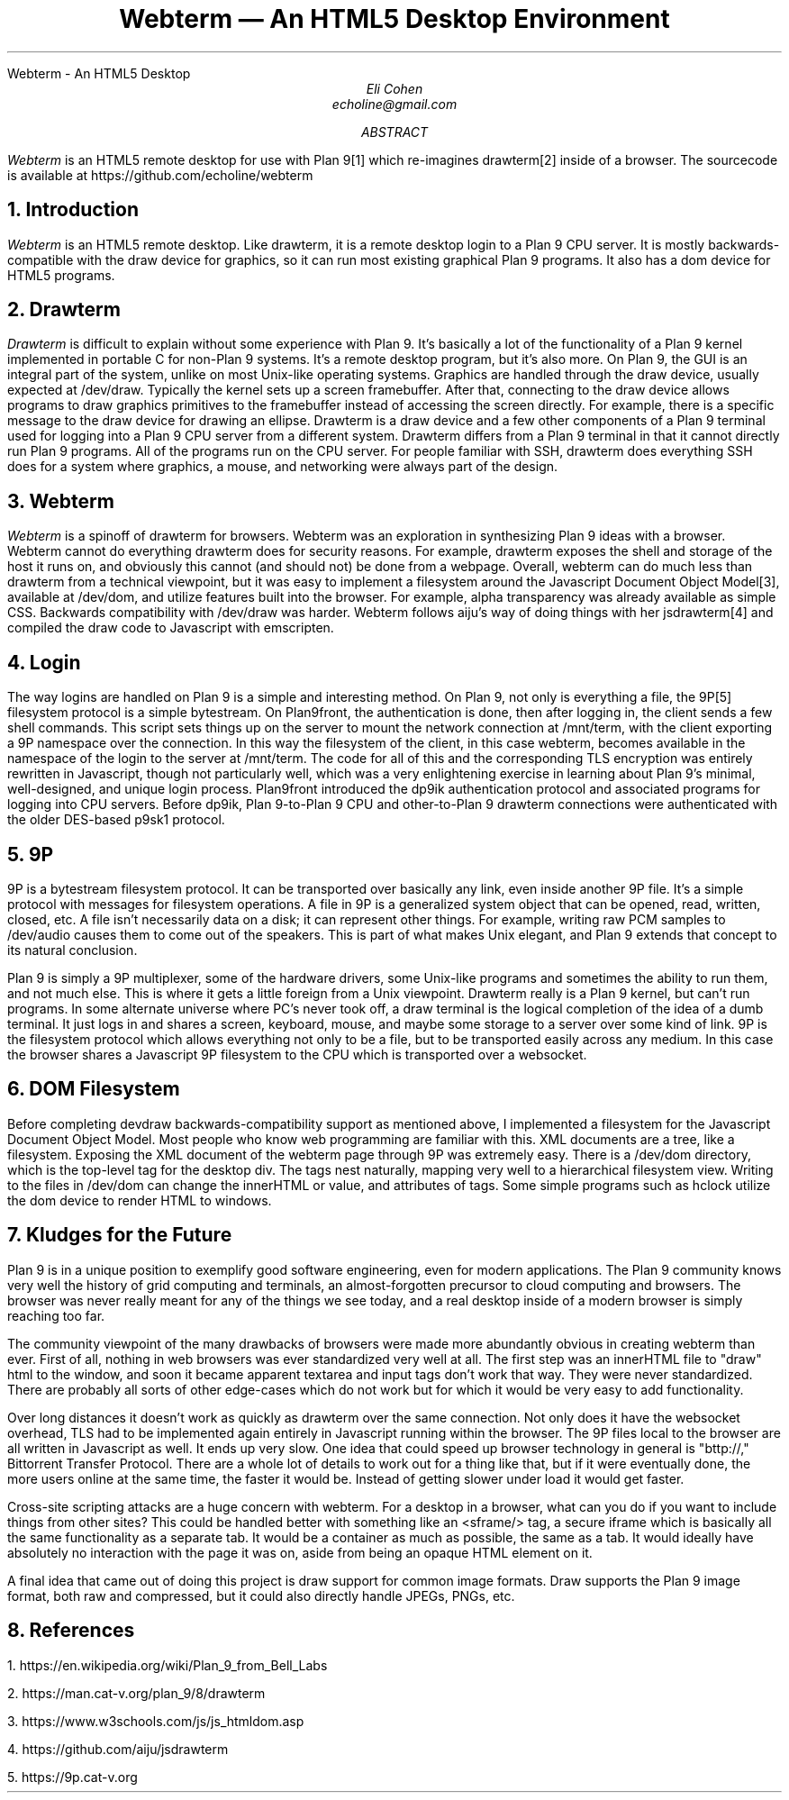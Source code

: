 .HTML "Webterm - An HTML5 Desktop
.TL
Webterm \(em An HTML5 Desktop Environment
.AU
Eli Cohen
echoline@gmail.com
.AB
.I Webterm
is an HTML5 remote desktop for use with Plan 9[1] which re-imagines drawterm[2] inside of a browser. The sourcecode is available at
.CW https://github.com/echoline/webterm
.AE
.NH
Introduction
.PP
.I Webterm
is an HTML5 remote desktop. Like drawterm, it is a remote desktop login to a Plan 9 CPU server. It is mostly backwards-compatible with the
.CW draw
device for graphics, so it can run most existing graphical Plan 9 programs. It also has a
.CW dom
device for HTML5 programs.
.NH
Drawterm
.PP
.I Drawterm
is difficult to explain without some experience with Plan 9. It's basically a lot of the functionality of a Plan 9 kernel implemented in portable C for non-Plan 9 systems. It's a remote desktop program, but it's also more. On Plan 9, the GUI is an integral part of the system, unlike on most Unix-like operating systems. Graphics are handled through the
.CW draw
device, usually expected at /dev/draw. Typically the kernel sets up a screen framebuffer. After that, connecting to the draw device allows programs to draw graphics primitives to the framebuffer instead of accessing the screen directly. For example, there is a specific message to the draw device for drawing an ellipse. Drawterm is a draw device and a few other components of a Plan 9 terminal used for logging into a Plan 9 CPU server from a different system. Drawterm differs from a Plan 9 terminal in that it cannot directly run Plan 9 programs. All of the programs run on the CPU server. For people familiar with SSH, drawterm does everything SSH does for a system where graphics, a mouse, and networking were always part of the design.
.NH
Webterm
.PP
.I Webterm
is a spinoff of drawterm for browsers. Webterm was an exploration in synthesizing Plan 9 ideas with a browser. Webterm cannot do everything drawterm does for security reasons. For example, drawterm exposes the shell and storage of the host it runs on, and obviously this cannot (and should not) be done from a webpage. Overall, webterm can do much less than drawterm from a technical viewpoint, but it was easy to implement a filesystem around the Javascript Document Object Model[3], available at /dev/dom, and utilize features built into the browser. For example, alpha transparency was already available as simple CSS. Backwards compatibility with /dev/draw was harder. Webterm follows aiju's way of doing things with her jsdrawterm[4] and compiled the draw code to Javascript with emscripten.
.NH
Login
.PP
The way logins are handled on Plan 9 is a simple and interesting method. On Plan 9, not only is everything a file, the 9P[5] filesystem protocol is a simple bytestream. On Plan9front, the authentication is done, then after logging in, the client sends a few shell commands. This script sets things up on the server to mount the network connection at
.CW /mnt/term,
with the client exporting a 9P namespace over the connection. In this way the filesystem of the client, in this case webterm, becomes available in the namespace of the login to the server at
.CW /mnt/term.
The code for all of this and the corresponding TLS encryption was entirely rewritten in Javascript, though not particularly well, which was a very enlightening exercise in learning about Plan 9's minimal, well-designed, and unique login process. Plan9front introduced the
.CW dp9ik
authentication protocol and associated programs for logging into CPU servers. Before dp9ik, Plan 9-to-Plan 9 CPU and other-to-Plan 9 drawterm connections were authenticated with the older DES-based
.CW p9sk1
protocol.
.NH
9P
.PP
9P is a bytestream filesystem protocol. It can be transported over basically any link, even inside another 9P file. It's a simple protocol with messages for filesystem operations. A file in 9P is a generalized system object that can be opened, read, written, closed, etc. A file isn't necessarily data on a disk; it can represent other things. For example, writing raw PCM samples to /dev/audio causes them to come out of the speakers. This is part of what makes Unix elegant, and Plan 9 extends that concept to its natural conclusion.
.PP
Plan 9 is simply a 9P multiplexer, some of the hardware drivers, some Unix-like programs and sometimes the ability to run them, and not much else. This is where it gets a little foreign from a Unix viewpoint. Drawterm really is a Plan 9 kernel, but can't run programs. In some alternate universe where PC's never took off, a draw terminal is the logical completion of the idea of a dumb terminal. It just logs in and shares a screen, keyboard, mouse, and maybe some storage to a server over some kind of link. 9P is the filesystem protocol which allows everything not only to be a file, but to be transported easily across any medium. In this case the browser shares a Javascript 9P filesystem to the CPU which is transported over a websocket.
.NH
DOM Filesystem
.PP
Before completing devdraw backwards-compatibility support as mentioned above, I implemented a filesystem for the Javascript Document Object Model. Most people who know web programming are familiar with this. XML documents are a tree, like a filesystem. Exposing the XML document of the webterm page through 9P was extremely easy. There is a /dev/dom directory, which is the top-level tag for the desktop div. The tags nest naturally, mapping very well to a hierarchical filesystem view. Writing to the files in /dev/dom can change the innerHTML or value, and attributes of tags. Some simple programs such as hclock utilize the dom device to render HTML to windows.
.NH
Kludges for the Future
.PP
Plan 9 is in a unique position to exemplify good software engineering, even for modern applications. The Plan 9 community knows very well the history of grid computing and terminals, an almost-forgotten precursor to cloud computing and browsers. The browser was never really meant for any of the things we see today, and a real desktop inside of a modern browser is simply reaching too far.
.PP
The community viewpoint of the many drawbacks of browsers were made more abundantly obvious in creating webterm than ever. First of all, nothing in web browsers was ever standardized very well at all. The first step was an innerHTML file to "draw" html to the window, and soon it became apparent textarea and input tags don't work that way. They were never standardized. There are probably all sorts of other edge-cases which do not work but for which it would be very easy to add functionality.
.PP
Over long distances it doesn't work as quickly as drawterm over the same connection. Not only does it have the websocket overhead, TLS had to be implemented again entirely in Javascript running within the browser. The 9P files local to the browser are all written in Javascript as well. It ends up very slow. One idea that could speed up browser technology in general is "bttp://," Bittorrent Transfer Protocol. There are a whole lot of details to work out for a thing like that, but if it were eventually done, the more users online at the same time, the faster it would be. Instead of getting slower under load it would get faster.
.PP
Cross-site scripting attacks are a huge concern with webterm. For a desktop in a browser, what can you do if you want to include things from other sites? This could be handled better with something like an <sframe/> tag, a secure iframe which is basically all the same functionality as a separate tab. It would be a container as much as possible, the same as a tab. It would ideally have absolutely no interaction with the page it was on, aside from being an opaque HTML element on it.
.PP
A final idea that came out of doing this project is draw support for common image formats. Draw supports the Plan 9 image format, both raw and compressed, but it could also directly handle JPEGs, PNGs, etc.
.NH
References
.PP
1.
.CW https://en.wikipedia.org/wiki/Plan_9_from_Bell_Labs
.PP
2.
.CW https://man.cat-v.org/plan_9/8/drawterm
.PP
3.
.CW https://www.w3schools.com/js/js_htmldom.asp
.PP
4.
.CW https://github.com/aiju/jsdrawterm
.PP
5.
.CW https://9p.cat-v.org
